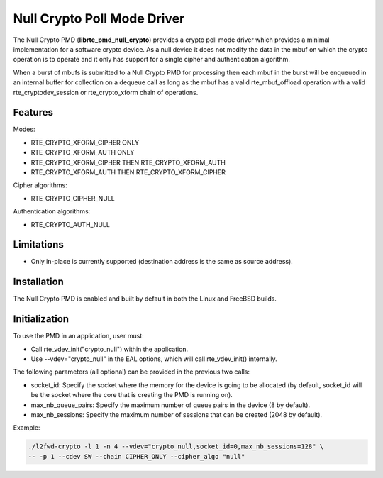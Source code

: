 ..  SPDX-License-Identifier: BSD-3-Clause
    Copyright(c) 2016 Intel Corporation.

Null Crypto Poll Mode Driver
============================

The Null Crypto PMD (**librte_pmd_null_crypto**) provides a crypto poll mode
driver which provides a minimal implementation for a software crypto device. As
a null device it does not modify the data in the mbuf on which the crypto
operation is to operate and it only has support for a single cipher and
authentication algorithm.

When a burst of mbufs is submitted to a Null Crypto PMD for processing then
each mbuf in the burst will be enqueued in an internal buffer for collection on
a dequeue call as long as the mbuf has a valid rte_mbuf_offload operation with
a valid rte_cryptodev_session or rte_crypto_xform chain of operations.

Features
--------

Modes:

* RTE_CRYPTO_XFORM_CIPHER ONLY
* RTE_CRYPTO_XFORM_AUTH ONLY
* RTE_CRYPTO_XFORM_CIPHER THEN RTE_CRYPTO_XFORM_AUTH
* RTE_CRYPTO_XFORM_AUTH THEN RTE_CRYPTO_XFORM_CIPHER

Cipher algorithms:

* RTE_CRYPTO_CIPHER_NULL

Authentication algorithms:

* RTE_CRYPTO_AUTH_NULL

Limitations
-----------

* Only in-place is currently supported (destination address is the same as
  source address).

Installation
------------

The Null Crypto PMD is enabled and built by default in both the Linux and
FreeBSD builds.

Initialization
--------------

To use the PMD in an application, user must:

* Call rte_vdev_init("crypto_null") within the application.

* Use --vdev="crypto_null" in the EAL options, which will call rte_vdev_init() internally.

The following parameters (all optional) can be provided in the previous two calls:

* socket_id: Specify the socket where the memory for the device is going to be allocated
  (by default, socket_id will be the socket where the core that is creating the PMD is running on).

* max_nb_queue_pairs: Specify the maximum number of queue pairs in the device (8 by default).

* max_nb_sessions: Specify the maximum number of sessions that can be created (2048 by default).

Example:

.. code-block:: console

    ./l2fwd-crypto -l 1 -n 4 --vdev="crypto_null,socket_id=0,max_nb_sessions=128" \
    -- -p 1 --cdev SW --chain CIPHER_ONLY --cipher_algo "null"
